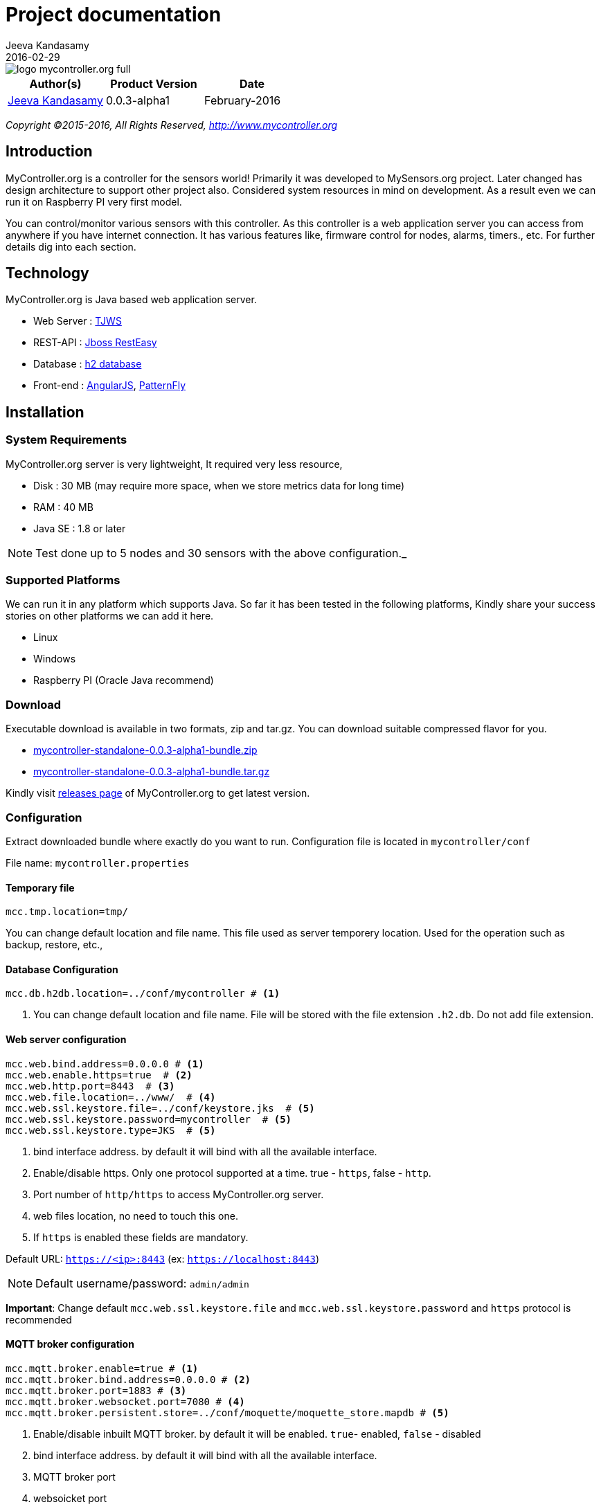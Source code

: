= Project documentation
Jeeva Kandasamy
2016-02-29
:description: This guide is a reference for MyController.org users
:jbake-type: page
:jbake-status: published
:icons: font
:toc: macro
:imagesdir: ../../images/releases/0.0.3-alpha1
:keywords: MyController, MySensors, automation, homeautomation, wireless

image::../../logo-mycontroller.org_full.png[align="left"]

[cols="1,1,1", options="header"]
|===
|Author(s)
|Product Version
|Date

|https://github.com/jkandasa[Jeeva Kandasamy]
|0.0.3-alpha1
|February-2016
|===

_Copyright ©2015-2016, All Rights Reserved, http://www.mycontroller.org_


== Introduction
MyController.org is a controller for the sensors world! Primarily it was developed to
 MySensors.org project. Later changed has design architecture to support other project also.
 Considered system resources in mind on development. As a result even we can run it on
Raspberry PI very first model.

You can control/monitor various sensors with this controller. As this
controller is a web application server you can access from anywhere if you have internet
connection. It has various features like, firmware control for nodes, alarms, timers., etc.
For further details dig into each section.

== Technology
MyController.org is Java based web application server.

* Web Server  : http://tjws.sourceforge.net/[TJWS]
* REST-API    : http://resteasy.jboss.org/[Jboss RestEasy]
* Database    : http://www.h2database.com/[h2 database]
* Front-end   : https://angularjs.org/[AngularJS], https://www.patternfly.org/[PatternFly]

== Installation
=== System Requirements
MyController.org server is very lightweight, It required very less resource,

* Disk : 30 MB (may require more space, when we store metrics data for long time)
* RAM : 40 MB
* Java SE : 1.8 or later

NOTE: Test done up to 5 nodes and 30 sensors with the above configuration._

=== Supported Platforms
We can run it in any platform which supports Java. So far it has been tested in the
following platforms, Kindly share your success stories on other platforms we can add it
here.

* Linux
* Windows
* Raspberry PI (Oracle Java recommend)

=== Download
Executable download is available in two formats, zip and tar.gz. You can download
suitable compressed flavor for you.

* https://github.com/mycontroller-org/mycontroller/releases/download/0.0.3-alpha1/mycontroller-standalone-0.0.3-alpha1-bundle.zip[mycontroller-standalone-0.0.3-alpha1-bundle.zip]
* https://github.com/mycontroller-org/mycontroller/releases/download/0.0.3-alpha1/mycontroller-standalone-0.0.3-alpha1-bundle.tar.gz[mycontroller-standalone-0.0.3-alpha1-bundle.tar.gz]

Kindly visit https://github.com/mycontroller-org/mycontroller/releases[releases page] of MyController.org to get latest version.

=== Configuration
Extract downloaded bundle where exactly do you want to run. Configuration file is located in `mycontroller/conf`

File name: `mycontroller.properties`

==== Temporary file
```
mcc.tmp.location=tmp/
```
You can change default location and file name. This file used as server temporery location. Used for the operation such as backup, restore, etc.,

==== Database Configuration
[source]
----
mcc.db.h2db.location=../conf/mycontroller # <1>
----
<1> You can change default location and file name. File will be stored with the file extension
`.h2.db`. Do not add file extension.

==== Web server configuration
[source]
----
mcc.web.bind.address=0.0.0.0 # <1>
mcc.web.enable.https=true  # <2>
mcc.web.http.port=8443  # <3>
mcc.web.file.location=../www/  # <4>
mcc.web.ssl.keystore.file=../conf/keystore.jks  # <5>
mcc.web.ssl.keystore.password=mycontroller  # <5>
mcc.web.ssl.keystore.type=JKS  # <5>
----

<1> bind interface address. by default it will bind with all the available interface.
<2> Enable/disable https. Only one protocol supported at a time. true - `https`, false - `http`.
<3> Port number of `http/https` to access MyController.org server.
<4> web files location, no need to touch this one.
<5> If `https` is enabled these fields are mandatory.

Default URL: `https://<ip>:8443` (ex: `https://localhost:8443`)

NOTE: Default username/password: `admin/admin`

*Important*: Change default `mcc.web.ssl.keystore.file` and `mcc.web.ssl.keystore.password` and `https` protocol is
recommended

==== MQTT broker configuration
[source]
----
mcc.mqtt.broker.enable=true # <1>
mcc.mqtt.broker.bind.address=0.0.0.0 # <2>
mcc.mqtt.broker.port=1883 # <3>
mcc.mqtt.broker.websocket.port=7080 # <4>
mcc.mqtt.broker.persistent.store=../conf/moquette/moquette_store.mapdb # <5>
----

<1> Enable/disable inbuilt MQTT broker. by default it will be enabled. `true`- enabled, `false` - disabled
<2> bind interface address. by default it will bind with all the available interface.
<3> MQTT broker port
<4> websoicket port
<5> internal use. no need to touch this one.

==== Logger configuration
Configuration File Name: `logback.xml`

Default log file location: `logs/mycontroller.log`

==== Start/Stop Server
Executable scripts are located in `mycontroller/bin/`

* Linux
- Start : `./start.sh`
- Stop : `./stop.sh`
* Windows
- Start : Double click on `start.bat`
- Stop : `Ctrl+C`
* Other Platforms
- navigate to 'mycontroller/bin/'
- `java -Xms8m -Xmx40m -Dlogback.configurationFile=../conf/logback.xml -Dmc.conf.file=../conf/mycontroller.properties -jar ../lib/mycontroller-standalone-0.0.3-alpha1-single.jar`

== Login
image::login.png[align="left"]
Enter valid username and password to log in to MyController.org server.

Default username is `admin` and password is `admin`


== Menus
image::main-menu.png[align="left"]
Menu divided in to two parts.

1. Main menu
2. Sub menu

If you navigate to main menu you will see sub menus.

== Across pages
You can see the following icons across pages.

- image:filter-menu.png[] - Filters
  * You change filter with available options.
  * Filter works with AND operation and case sensitive.
- image:sort-menu.png[] - Sort
  * you can sort based on fields listed in this menu
  * image:sort-ascending.png[] - Ascending order
  * image:sort-descending.png[] - Descending order
  * To change order click on this icon
- image:view-details-icon.png[] - View details
  * click this icon to know more about specified item
- image:actions-menu.png[] - Actions
  * page to page list of actions will be different
  * Select item(s) and perform action with this menu
- Icons
  * image:enabled.png[] - Enabled
  * image:disabled.png[] - Disabled
  * image:up.png[] - Up
  * image:down.png[] - Down


== Language (locale)
image::locale-main.png[align="left"]
MyController supports multiple locales. You can change to your language by selecting top right corner of language menu.

== Support
image::support.png[align="left"]
* `Releases` - take you to MyController.org releases page
* `Documents` - take you to MyController.org documents page
* `Source code` - take you to MyController.org source code page

== Utility menu
image::utility-menu.png[align="left"]

* `Profile` - take you to profile page. you can change password, email id and name.
* `Log out` - safely log out from MyController.org server

== Resources
image::resources.png[align="left"]
Under resources you can do almost all actions related to sensors. Like adding gateway, node, sensors, alarms, timers, firmwares, rooms, etc.,

=== Gateway
image::gateway-menu.png[align="left"]
You can add remove any number of gateways. Supports 3 type of gateways

1. Serial gateway
2. Ethernet gateway
3. MQTT gateway

==== Add gateway
image::gateway-add.png[align="left"]
Navigate to `Gateways` menu and click `Add gateway`.

==== Gateways actions
image::gateway-actions.png[align="left"]
Gateway supports multiple actions. Select an item from the list and choose the desired action.

* `Reload` - reload operation performs stop and start of the gateways.

NOTE: `Reload` can happen only for enabled gateways.

IMPORTANT: When you delete gateway. All the resources belongs to the gateways will be removed permanently. Always do backup when you perform this kind of operation.

==== Auto discover
image::gateway-discover.png[align="left"]
Discovers available nodes on this gateway. Select a gateway, under actions select `Discover`.
If your gateways supports discover available nodes will be added automatically.

=== Node
image::nodes-menu.png[align="left"]
Under this page you can see node information's like, Node EUI(Node Id), Node Name, Node Type,
Firmware Version, MySensors Version, Battery Level, Assigned firmware, etc.,

==== Add manually
Navigate to node page, by clicking image:node-add.png[] button you can add new node.

==== Actions
image::node-actions.png[align="left"]
- `Delete` - delete node
- `Erase configuration` - Ask node to erase complete configuration.
- `Reboot` - reboot the node
- `Upload firmware` - Request node to get firmware update

IMPORTANT: When you delete a node. All the resources belongs to the node will be removed permanently. Always do backup when you perform this kind of operation.

==== Node details
When you click image:view-details-icon.png[] icon you will complete node details. includes battery usage report.

==== Mapping Firmware
Before doing this action, firmware should be added in MyController.org. Refer Firmware section to add new firmware.
To update selected firmware in to selected node perform `Reboot` or `Update firmware` action.

=== Sensors
image::sensors-menu.png[]
Navigate to sensors Page. In this page you see sensor details like Gateway Id, Node EUI, Sensor Id, Name, Type, Variable Type, Last seen.
You can add, edit and delete sensors from here.

==== Add sensor
We can add sensors in two methods, via node and manually.
If node sends any data related to sensors and if the sensor detail is not available in MyController.org new sensor will added automatically.
To add new sensor manually click on the buttom image:sensor-add.png[]

NOTE: If MyController.org receives any data related to sensor that you have added already will be overwritten.

==== Actions
image::sensor-action.png[]

- `Delete` - delete selected sensor
- `Edit` - edit selected sensor

IMPORTANT: Deletion sensor will delete all the data relevance to that sensor. We cannot recover it back.

=== Alarms
image::alarms-menu.png[]

Click on the button image:alarm-add.png[] to add new alarm.

- `Name` - name of the alarm definition
- `Enabled` - enable/disable this alarm definition
- `Disable when trigger` - will be disabled automatically when trigger
- `Ignore duplicate` - ignore subsequent triggers. Will trigger again at least condition should not satisfy once.
- `Resource` - Select a resource, Supported resources,
    * `Gateway` - based on gateway status
    * `Node` - based on node status
    * `Sensor variable` - based on sensor variable value
    * `Resources group` - based on resources group status
- `Trigger when` - is a condition.
- `Dampening` - With dampening feature we can control trigger further. Types,
    * `None` - dampening option disabled
    * `Consecutive` - If the condition satisfies continuously for N occurrences.
    * `Last N evaluations` - If the condition mets N occurrences in X evaluations.
    * `Active time` - If the condition stays active in the specified time.
- `Notifications` - We can add any number of notifications for a alarm definition.

NOTE: For `Gateway` and `Node` operations will be monitored every 30 seconds once. Changes will not reflect immediately in alarm. It take maximum of 30 seconds.

NOTE: For ON/OFF device `0` and `1` should be a threshold value. If you enter ON or OFF will treat as string and it never fire.

==== Actions
image::alarm-actions.png[]

- `Enable` - enable selected items
- `Disable` - disable selected items
- `Delete` - delete selected item

=== Notifications
image::alarms-menu.png[]
Navigate to alarm page and click on image:notifications.png[] button.

==== Add notifications
To add new notification click on the button image:notification-add.png[]

- `Name` - name of the notification
- `Enabled` - enable/disable notification.
- `Public access` - allow to use other users
- `Type` - type of notification
    * `Send payload` - Do resource operations.
    * `Send SMS` - send SMS
    * `Send email` - send email
    * `Pushbullet note` - send pushbullet note

===== Send payload
* Select resource and update payload
* `delay time in seconds` update this field with delay time. Using this option payload will send to the resource after x seconds of delay. If you do not want delay leave this field as blank.
* on the payload you can use `Special operations`. Refer Special operations section for further details.

===== Send SMS
For SMS we can use https://www.plivo.com/[Plivo] or https://www.twilio.com/[Twilio] vendors. When you create trail account you will get some credit.
To use SMS notifications you should configure either Plivo or Twilio SMS API settings
under “Settings-->Notifications-->SMS.

- `Phone numbers` - Give destination numbers with '+' with country code then mobile number without any space. If you want to give more than one number use comma(,)
- `Custom message` - If you leave this field blank, default message will be generated. You can apply `keys` for this filed.

===== Send email
To send email, SMTP email settings should be configured under "Settings-->Notifications-->Email"

- `Subject` - subject of this email. Mandatory field. You can apply `keys` for this filed.
- `Email(s)` - list of email address with comma(,) separated.

===== Pushbullet note
To send pushbullet note, Pushbullet settings should be configured under  "Settings-->Notifications-->Pushbullet"

- `Devices` - comma(,) separated device `iden`. If you leave blank will send to all the devices.
- `Title` - Title of the pushbullet note. You can apply `keys` for this filed.
- `Custom message` - You can add your own custom message. If you leave this field blank default message will be taken. You can apply `keys` for this filed.

NOTE: Notification supports custom messages.
You can use the following keys on your message. This key will be replaced with real values.
Example: "Alarm `${aName}` triggered."

WARNING: When a notifications is in disabled state. Even alarm triggers with this notification. Notification will not be executed.

===== Supported keys on message
- `${aName}` - Alarm definition name
- `${aResource}` - Resource name in alarm definition condition
- `${aCondition}` - Alarm condition details
- `${aValue}` - Actual value of the resource at the time of trigger
- `${aTriggeredAt}` - Alarm triggered time
- `${notificationName}` - Notification name

=== Timers
image::timers-menu.png[]
With the timer you can schedule timely operations for `Gateways`, `Nodes`, `Sensor variables`, `Resources group`, `Alarm definition` and `Timer`.
Different types of timers are supported by MyController.org.
You can schedule a timer till seconds. Means you can schedule a task for time `21:45:23` like that.
By Clicking button image:timer-add.png[] you will be taken to add timer page.

- `Name` - name of the timer
- `Enabled` - enable/disable the timer
- `Timer type` - type of the timer
- `Resource` - do action on this resource
- `Validity` - validity of the timer. If you leave blank never get expired.

==== Timer types
image::timer-types.png[]

===== Simple
Simple timer operates with `Repeat interval` and `Repeat count`. Specify repeat interval in seconds. If you want to run this job count less specify `Repeact count` as `-1`

===== Normal
Normal is a very basic and classic timer. You can select "Normal" in the type drop down.

===== Cron
Cron is for advanced users. It is simple and easy.
After selected "Cron" if you put cursor on cron expression text box,
you will get pop-up with detailed tips. Here we are using quartz-scheduler cron tab,
visit http://www.quartz-scheduler.org/documentation/quartz-1.x/tutorials/crontrigger[Quartz-Scheduler] page for further detailed configuration

NOTE: Quartz-Scheduler cron supports from seconds.

===== Before Sunrise, After Sunrise, Before Sunset and After Sunset
If your task based on Sunrise and Sunset you have to go with this option.
Say you want to control your garden light based on your sun rise and sun set time. You can use this option.
You can specify time offset.

===== Frequency
3 types of frequencies supported by MyController.org

1. Daily – you can select all the 7 days or day(s) only you want to run
2. Weekly – Select a day in week
3. Monthly – Select a day in month

===== Time
Time format: `HH:mm:ss`

`HH` – hour in 24 hours format (0~23)

`mm` – minutes (0~59)

`ss` – seconds (0~59)

NOTE: For sunrise and sunset options "Time" will react differently.
If you select After Sunrise and After Sunset time will be added with "Time"  mentioned in task + "Sunrise" or "Sunset" time.
If you select "Before Sunrise or Before Sunset" "Time" mentioned in task will be subtracted from actual
"Sunrise or Sunset" time.

==== Payload
Set payload for that timer. When your timer triggers payload entered here will sent to selected resource. Payload supports special operations also, have look for detailed information of `Special operations`

===== Validity
You may feel you do not want to run this job all the time and want to run only on particular window period. In that case you can select validity.
You can select "Validity From" and "Validity To" or only either or nothing.
If you do not select any validity that job will be treating like never end.
If you select only "Validity From" job will run from that date and never end.
If you select only "Validity To" that job will start immediately and will end on the specified date.

=== Special operations
While defining payload you can assign following special operations,
All the special operation reads last received/sent value from target senor and doing this operation on top of that value and sends to target sensor.

==== Toggle
By assigning the value: `Toggle` You can select this operation. It is doing toggle operation.
This will be useful for 'BINARY' devices. For example if switch is `ON` it will be turned `OFF` vise versa.

==== Increment
By assigning the value: `++` You can select this operation. Adding 1 with the value.
Example: last rx/tx value is 45, on resulting this operation will send 46 to target sensor.

==== Decrement
By assigning the value: `--` You can select this operation. Subtracting 1 with the value.
Example: last rx/tx value is 45, on resulting this operation will send 44 to target sensor.

==== Addition
By assigning the value: `+3` You can select this operation. Here + meant for addition and 3 is the value should add.
Example: last rx/tx value is 45, on resulting this operation will send 48 to target sensor.

==== Subtraction
By assigning the value: `-4` You can select this operation. Here - meant for addition and 3 is the value should add.
Example: last rx/tx value is 45, on resulting this operation will send 48 to target sensor.

==== Multiplication
By assigning the value: `*2` You can select this operation. Here * meant for multiplication and 2 is the value should multiple.
Example: last rx/tx value is 45, on resulting this operation will send 90 to target sensor.

==== Division
By assigning the value: `/3` You can select this operation. Here / meant for division and 3 is the value should divide by.
Example: last rx/tx value is 45, on resulting this operation will send 15 to target sensor.

==== Modulus
By assigning the value: `%4` You can select this operation. Here % meant for modulus and 3 is the value used for modulus.
Example: last rx/tx value is 45, on resulting this operation will send 1 to target sensor.

==== Reboot
By assigning the value: `reboot` You can select this operation. On this operation target node will be rebooted.

==== Reload
By assigning the value: `reload` You can select this operation. On this operation target resource will be rebooted.

==== Enable
By assigning the value: `enable` You can select this operation. On this operation target resource will be enabled.

==== Disabled
By assigning the value: `disable` You can select this operation. On this operation target resource will be disabled.

==== ON
By assigning the value: `ON` You can select this operation. On this operation target resource will be ON.

==== OFF
By assigning the value: `OFF` You can select this operation. On this operation target resource will be OFF.


=== Forward Payload
image::forward-payload-menu.png[]

You can forward the data received by this sensor to another sensor directly without any condition.
This will be useful when you want to send your sensor data to multiple sensors.
No need to do any code change on sensor side. Simply add an entry in MyController.org and be
happy, MyController.org will take care.

NOTE: This operation supported across gateways too.

=== Resources logs
image::resources-logs-menu.png[]
In this page you can understand whats going on about a particular resource.

=======
*STAY TUNED... DOCUMENTS WILL BE UPDATED DAY BY DAY*
=======

== Source Code

MyController.org is an Open Source project. You can contribute/download source code on Github repository


=== Issue management
Are you facing issue? Wan to file new feature request? Want to give ideas?
You are welcome to Github Issues page

=== License

http://www.apache.org/licenses/LICENSE-2.0[Apache License version 2.0]

```
                    Apache License
             Version 2.0, January 2004
           http://www.apache.org/licenses/

  TERMS AND CONDITIONS FOR USE, REPRODUCTION, AND DISTRIBUTION

  1. Definitions.

     "License" shall mean the terms and conditions for use, reproduction,
     and distribution as defined by Sections 1 through 9 of this document.

     "Licensor" shall mean the copyright owner or entity authorized by
     the copyright owner that is granting the License.

     "Legal Entity" shall mean the union of the acting entity and all
     other entities that control, are controlled by, or are under common
     control with that entity. For the purposes of this definition,
     "control" means (i) the power, direct or indirect, to cause the
     direction or management of such entity, whether by contract or
     otherwise, or (ii) ownership of fifty percent (50%) or more of the
     outstanding shares, or (iii) beneficial ownership of such entity.

     "You" (or "Your") shall mean an individual or Legal Entity
     exercising permissions granted by this License.

     "Source" form shall mean the preferred form for making modifications,
     including but not limited to software source code, documentation
     source, and configuration files.

     "Object" form shall mean any form resulting from mechanical
     transformation or translation of a Source form, including but
     not limited to compiled object code, generated documentation,
     and conversions to other media types.

     "Work" shall mean the work of authorship, whether in Source or
     Object form, made available under the License, as indicated by a
     copyright notice that is included in or attached to the work
     (an example is provided in the Appendix below).

     "Derivative Works" shall mean any work, whether in Source or Object
     form, that is based on (or derived from) the Work and for which the
     editorial revisions, annotations, elaborations, or other modifications
     represent, as a whole, an original work of authorship. For the purposes
     of this License, Derivative Works shall not include works that remain
     separable from, or merely link (or bind by name) to the interfaces of,
     the Work and Derivative Works thereof.

     "Contribution" shall mean any work of authorship, including
     the original version of the Work and any modifications or additions
     to that Work or Derivative Works thereof, that is intentionally
     submitted to Licensor for inclusion in the Work by the copyright owner
     or by an individual or Legal Entity authorized to submit on behalf of
     the copyright owner. For the purposes of this definition, "submitted"
     means any form of electronic, verbal, or written communication sent
     to the Licensor or its representatives, including but not limited to
     communication on electronic mailing lists, source code control systems,
     and issue tracking systems that are managed by, or on behalf of, the
     Licensor for the purpose of discussing and improving the Work, but
     excluding communication that is conspicuously marked or otherwise
     designated in writing by the copyright owner as "Not a Contribution."

     "Contributor" shall mean Licensor and any individual or Legal Entity
     on behalf of whom a Contribution has been received by Licensor and
     subsequently incorporated within the Work.

  2. Grant of Copyright License. Subject to the terms and conditions of
     this License, each Contributor hereby grants to You a perpetual,
     worldwide, non-exclusive, no-charge, royalty-free, irrevocable
     copyright license to reproduce, prepare Derivative Works of,
     publicly display, publicly perform, sublicense, and distribute the
     Work and such Derivative Works in Source or Object form.

  3. Grant of Patent License. Subject to the terms and conditions of
     this License, each Contributor hereby grants to You a perpetual,
     worldwide, non-exclusive, no-charge, royalty-free, irrevocable
     (except as stated in this section) patent license to make, have made,
     use, offer to sell, sell, import, and otherwise transfer the Work,
     where such license applies only to those patent claims licensable
     by such Contributor that are necessarily infringed by their
     Contribution(s) alone or by combination of their Contribution(s)
     with the Work to which such Contribution(s) was submitted. If You
     institute patent litigation against any entity (including a
     cross-claim or counterclaim in a lawsuit) alleging that the Work
     or a Contribution incorporated within the Work constitutes direct
     or contributory patent infringement, then any patent licenses
     granted to You under this License for that Work shall terminate
     as of the date such litigation is filed.

  4. Redistribution. You may reproduce and distribute copies of the
     Work or Derivative Works thereof in any medium, with or without
     modifications, and in Source or Object form, provided that You
     meet the following conditions:

     (a) You must give any other recipients of the Work or
         Derivative Works a copy of this License; and

     (b) You must cause any modified files to carry prominent notices
         stating that You changed the files; and

     (c) You must retain, in the Source form of any Derivative Works
         that You distribute, all copyright, patent, trademark, and
         attribution notices from the Source form of the Work,
         excluding those notices that do not pertain to any part of
         the Derivative Works; and

     (d) If the Work includes a "NOTICE" text file as part of its
         distribution, then any Derivative Works that You distribute must
         include a readable copy of the attribution notices contained
         within such NOTICE file, excluding those notices that do not
         pertain to any part of the Derivative Works, in at least one
         of the following places: within a NOTICE text file distributed
         as part of the Derivative Works; within the Source form or
         documentation, if provided along with the Derivative Works; or,
         within a display generated by the Derivative Works, if and
         wherever such third-party notices normally appear. The contents
         of the NOTICE file are for informational purposes only and
         do not modify the License. You may add Your own attribution
         notices within Derivative Works that You distribute, alongside
         or as an addendum to the NOTICE text from the Work, provided
         that such additional attribution notices cannot be construed
         as modifying the License.

     You may add Your own copyright statement to Your modifications and
     may provide additional or different license terms and conditions
     for use, reproduction, or distribution of Your modifications, or
     for any such Derivative Works as a whole, provided Your use,
     reproduction, and distribution of the Work otherwise complies with
     the conditions stated in this License.

  5. Submission of Contributions. Unless You explicitly state otherwise,
     any Contribution intentionally submitted for inclusion in the Work
     by You to the Licensor shall be under the terms and conditions of
     this License, without any additional terms or conditions.
     Notwithstanding the above, nothing herein shall supersede or modify
     the terms of any separate license agreement you may have executed
     with Licensor regarding such Contributions.

  6. Trademarks. This License does not grant permission to use the trade
     names, trademarks, service marks, or product names of the Licensor,
     except as required for reasonable and customary use in describing the
     origin of the Work and reproducing the content of the NOTICE file.

  7. Disclaimer of Warranty. Unless required by applicable law or
     agreed to in writing, Licensor provides the Work (and each
     Contributor provides its Contributions) on an "AS IS" BASIS,
     WITHOUT WARRANTIES OR CONDITIONS OF ANY KIND, either express or
     implied, including, without limitation, any warranties or conditions
     of TITLE, NON-INFRINGEMENT, MERCHANTABILITY, or FITNESS FOR A
     PARTICULAR PURPOSE. You are solely responsible for determining the
     appropriateness of using or redistributing the Work and assume any
     risks associated with Your exercise of permissions under this License.

  8. Limitation of Liability. In no event and under no legal theory,
     whether in tort (including negligence), contract, or otherwise,
     unless required by applicable law (such as deliberate and grossly
     negligent acts) or agreed to in writing, shall any Contributor be
     liable to You for damages, including any direct, indirect, special,
     incidental, or consequential damages of any character arising as a
     result of this License or out of the use or inability to use the
     Work (including but not limited to damages for loss of goodwill,
     work stoppage, computer failure or malfunction, or any and all
     other commercial damages or losses), even if such Contributor
     has been advised of the possibility of such damages.

  9. Accepting Warranty or Additional Liability. While redistributing
     the Work or Derivative Works thereof, You may choose to offer,
     and charge a fee for, acceptance of support, warranty, indemnity,
     or other liability obligations and/or rights consistent with this
     License. However, in accepting such obligations, You may act only
     on Your own behalf and on Your sole responsibility, not on behalf
     of any other Contributor, and only if You agree to indemnify,
     defend, and hold each Contributor harmless for any liability
     incurred by, or claims asserted against, such Contributor by reason
     of your accepting any such warranty or additional liability.

  END OF TERMS AND CONDITIONS

  APPENDIX: How to apply the Apache License to your work.

     To apply the Apache License to your work, attach the following
     boilerplate notice, with the fields enclosed by brackets "{}"
     replaced with your own identifying information. (Don't include
     the brackets!)  The text should be enclosed in the appropriate
     comment syntax for the file format. We also recommend that a
     file or class name and description of purpose be included on the
     same "printed page" as the copyright notice for easier
     identification within third-party archives.

  Copyright {yyyy} {name of copyright owner}

  Licensed under the Apache License, Version 2.0 (the "License");
  you may not use this file except in compliance with the License.
  You may obtain a copy of the License at

      http://www.apache.org/licenses/LICENSE-2.0

  Unless required by applicable law or agreed to in writing, software
  distributed under the License is distributed on an "AS IS" BASIS,
  WITHOUT WARRANTIES OR CONDITIONS OF ANY KIND, either express or implied.
  See the License for the specific language governing permissions and
  limitations under the License.
```
_Copyright ©2015-2016, All Rights Reserved, http://www.mycontroller.org_
